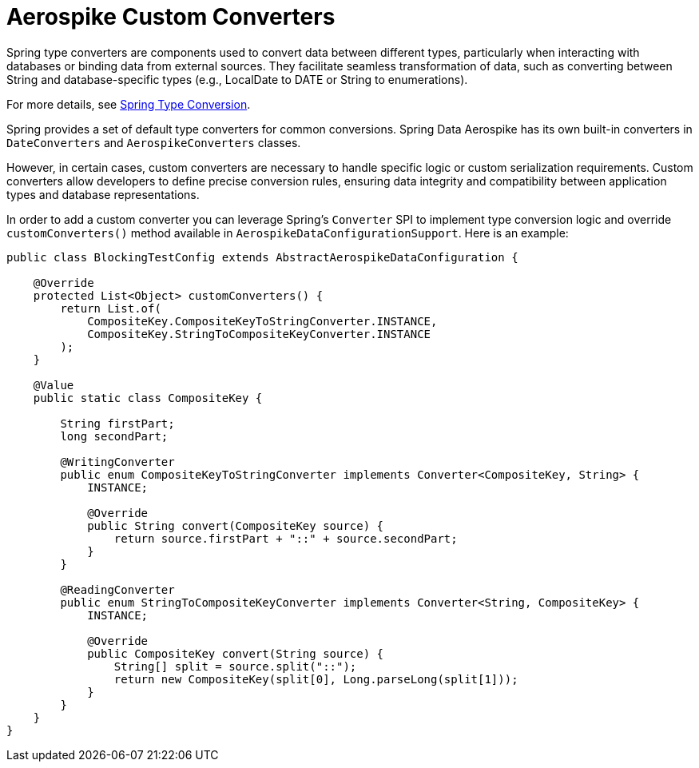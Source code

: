 [[aerospike.custom-converters]]
= Aerospike Custom Converters

Spring type converters are components used to convert data between different types, particularly when interacting with databases or binding data from external sources. They facilitate seamless transformation of data, such as converting between String and database-specific types (e.g., LocalDate to DATE or String to enumerations).

For more details, see link:https://docs.spring.io/spring-framework/reference/core/validation/convert.html[Spring Type Conversion].

Spring provides a set of default type converters for common conversions. Spring Data Aerospike has its own built-in converters in `DateConverters` and `AerospikeConverters` classes.

However, in certain cases, custom converters are necessary to handle specific logic or custom serialization requirements. Custom converters allow developers to define precise conversion rules, ensuring data integrity and compatibility between application types and database representations.

In order to add a custom converter you can leverage Spring's `Converter` SPI to implement type conversion logic and override `customConverters()` method available in `AerospikeDataConfigurationSupport`. Here is an example:

[source,java]
----
public class BlockingTestConfig extends AbstractAerospikeDataConfiguration {

    @Override
    protected List<Object> customConverters() {
        return List.of(
            CompositeKey.CompositeKeyToStringConverter.INSTANCE,
            CompositeKey.StringToCompositeKeyConverter.INSTANCE
        );
    }

    @Value
    public static class CompositeKey {

        String firstPart;
        long secondPart;

        @WritingConverter
        public enum CompositeKeyToStringConverter implements Converter<CompositeKey, String> {
            INSTANCE;

            @Override
            public String convert(CompositeKey source) {
                return source.firstPart + "::" + source.secondPart;
            }
        }

        @ReadingConverter
        public enum StringToCompositeKeyConverter implements Converter<String, CompositeKey> {
            INSTANCE;

            @Override
            public CompositeKey convert(String source) {
                String[] split = source.split("::");
                return new CompositeKey(split[0], Long.parseLong(split[1]));
            }
        }
    }
}
----

